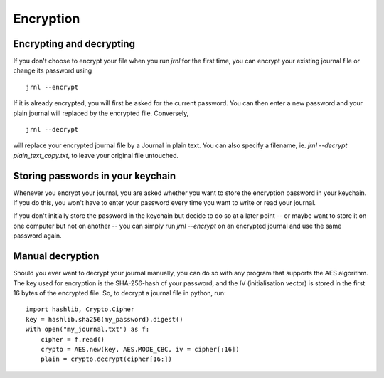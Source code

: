 .. _encryption:

Encryption
==========

Encrypting and decrypting
-------------------------


If you don't choose to encrypt your file when you run `jrnl` for the first time, you can encrypt your existing journal file or change its password using ::

    jrnl --encrypt

If it is already encrypted, you will first be asked for the current password. You can then enter a new password and your plain journal will replaced by the encrypted file. Conversely, ::

    jrnl --decrypt

will replace your encrypted journal file by a Journal in plain text. You can also specify a filename, ie. `jrnl --decrypt plain_text_copy.txt`, to leave your original file untouched.


Storing passwords in your keychain
----------------------------------

Whenever you encrypt your journal, you are asked whether you want to store the encryption password in your keychain. If you do this, you won't have to enter your password every time you want to write or read your journal.

If you don't initially store the password in the keychain but decide to do so at a later point -- or maybe want to store it on one computer but not on another -- you can simply run `jrnl --encrypt` on an encrypted journal and use the same password again.


Manual decryption
-----------------

Should you ever want to decrypt your journal manually, you can do so with any program that supports the AES algorithm. The key used for encryption is the SHA-256-hash of your password, and the IV (initialisation vector) is stored in the first 16 bytes of the encrypted file. So, to decrypt a journal file in python, run::

    import hashlib, Crypto.Cipher
    key = hashlib.sha256(my_password).digest()
    with open("my_journal.txt") as f:
        cipher = f.read()
        crypto = AES.new(key, AES.MODE_CBC, iv = cipher[:16])
        plain = crypto.decrypt(cipher[16:])
